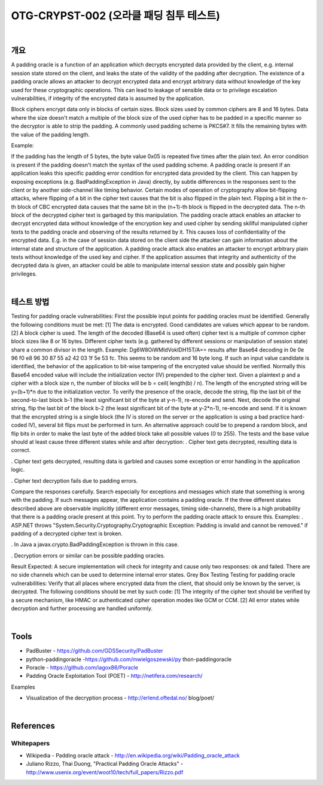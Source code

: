 ============================================================================================
OTG-CRYPST-002 (오라클 패딩 침투 테스트)
============================================================================================

|

개요
==========================================================================================

A padding oracle is a function of an application which decrypts encrypted data provided by the client, e.g. internal session state stored on the client, and leaks the state of the validity of the padding after decryption. The existence of a padding oracle allows an attacker to decrypt encrypted data and encrypt arbitrary data without knowledge of the key used for these cryptographic operations. This can lead to leakage of sensible data or to privilege escalation vulnerabilities, if integrity of the encrypted data is assumed by the application. 

Block ciphers encrypt data only in blocks of certain sizes. Block sizes used by common ciphers are 8 and 16 bytes. Data where the size doesn't match a multiple of the block size of the used cipher has to be padded in a specific manner so the decryptor is able to strip the padding. A commonly used padding scheme is PKCS#7. It fills the remaining bytes with the value of the padding length. 

Example: 

If the padding has the length of 5 bytes, the byte value 0x05 is repeated five times after the plain text. 
An error condition is present if the padding doesn't match the syntax of the used padding scheme. A padding oracle is present if an application leaks this specific padding error condition for encrypted data provided by the client. This can happen by exposing exceptions (e.g. BadPaddingException in Java) directly, by subtle differences in the responses sent to the client or by another side-channel like timing behavior. 
Certain modes of operation of cryptography allow bit-flipping attacks, where flipping of a bit in the cipher text causes that the bit is also flipped in the plain text. Flipping a bit in the n-th block of CBC encrypted data causes that the same bit in the (n+1)-th block is flipped in the decrypted data. The n-th block of the decrypted cipher text is garbaged by this manipulation. 
The padding oracle attack enables an attacker to decrypt encrypted data without knowledge of the encryption key and used cipher by sending skillful manipulated cipher texts to the padding oracle and observing of the results returned by it. This causes loss of confidentiality of the encrypted data. E.g. in the case of session data stored on the client side the attacker can gain information about the internal state and structure of the application. 
A padding oracle attack also enables an attacker to encrypt arbitrary plain texts without knowledge of the used key and cipher. If the application assumes that integrity and authenticity of the decrypted data is given, an attacker could be able to manipulate internal session state and possibly gain higher privileges. 

|

테스트 방법
==========================================================================================

Testing for padding oracle vulnerabilities: 
First the possible input points for padding oracles must be identified. Generally the following conditions must be met: 
[1] The data is encrypted. Good candidates are values which appear to be random. 
[2] A block cipher is used. The length of the decoded (Base64 is used often) cipher text is a multiple of common cipher block sizes like 8 or 16 bytes. Different cipher texts (e.g. gathered by different sessions or manipulation of session state) share a common divisor in the length. 
Example: 
Dg6W8OiWMIdVokIDH15T/A== results after Base64 decoding in 0e 0e 96 f0 e8 96 30 87 55 a2 42 03 1f 5e 53 fc. This seems to be random and 16 byte long. 
If such an input value candidate is identified, the behavior of the application to bit-wise tampering of the encrypted value should be verified. Normally this Base64 encoded value will include the initialization vector (IV) prepended to the cipher text. Given a plaintext p and a cipher with a block size n, the number of blocks will be b = ceil( length(b) / n). The length of the encrypted string will be y=(b+1)*n due to the initialization vector. To verify the presence of the oracle, decode the string, flip the last bit of the second-to-last block b-1 (the least significant bit of the byte at y-n-1), re-encode and send. Next, decode the original string, flip the last bit of the block b-2 (the least significant bit of the byte at y-2*n-1), re-encode and send. 
If it is known that the encrypted string is a single block (the IV is stored on the server or the application is using a bad practice hard-coded IV), several bit flips must be performed in turn. An alternative approach could be to prepend a random block, and flip bits in order to make the last byte of the added block take all possible values (0 to 255). 
The tests and the base value should at least cause three different states while and after decryption: 
. 
Cipher text gets decrypted, resulting data is correct. 

. 
Cipher text gets decrypted, resulting data is garbled and causes some exception or error handling in the application logic. 

. 
Cipher text decryption fails due to padding errors. 


Compare the responses carefully. Search especially for exceptions and messages which state that something is wrong with the padding. If such messages appear, the application contains a padding oracle. If the three different states described above are observable implicitly (different error messages, timing side-channels), there is a high probability that there is a padding oracle present at this point. Try to perform the padding oracle attack to ensure this. 
Examples: 
. 
ASP.NET throws "System.Security.Cryptography.Cryptographic Exception: Padding is invalid and cannot be removed." if padding of a decrypted cipher text is broken. 

. 
In Java a javax.crypto.BadPaddingException is thrown in this case. 

. 
Decryption errors or similar can be possible padding oracles. 


Result Expected: 
A secure implementation will check for integrity and cause only two responses: ok and failed. There are no side channels which can be used to determine internal error states. 
Grey Box Testing 
Testing for padding oracle vulnerabilities: 
Verify that all places where encrypted data from the client, that should only be known by the server, is decrypted. The following conditions should be met by such code: 
[1] The integrity of the cipher text should be verified by a secure mechanism, like HMAC or authenticated cipher operation modes like GCM or CCM. 
[2] All error states while decryption and further processing are handled uniformly. 

|

Tools 
==========================================================================================

- PadBuster - https://github.com/GDSSecurity/PadBuster 
- python-paddingoracle -https://github.com/mwielgoszewski/py thon-paddingoracle 
- Poracle - https://github.com/iagox86/Poracle 
- Padding Oracle Exploitation Tool (POET) - http://netifera.com/research/

Examples 

- Visualization of the decryption process - http://erlend.oftedal.no/ blog/poet/ 

|

References 
==========================================================================================

Whitepapers 
-----------------------------------------------------------------------------------------

- Wikipedia - Padding oracle attack - http://en.wikipedia.org/wiki/Padding_oracle_attack 
- Juliano Rizzo, Thai Duong, "Practical Padding Oracle Attacks" - http://www.usenix.org/event/woot10/tech/full_papers/Rizzo.pdf 

